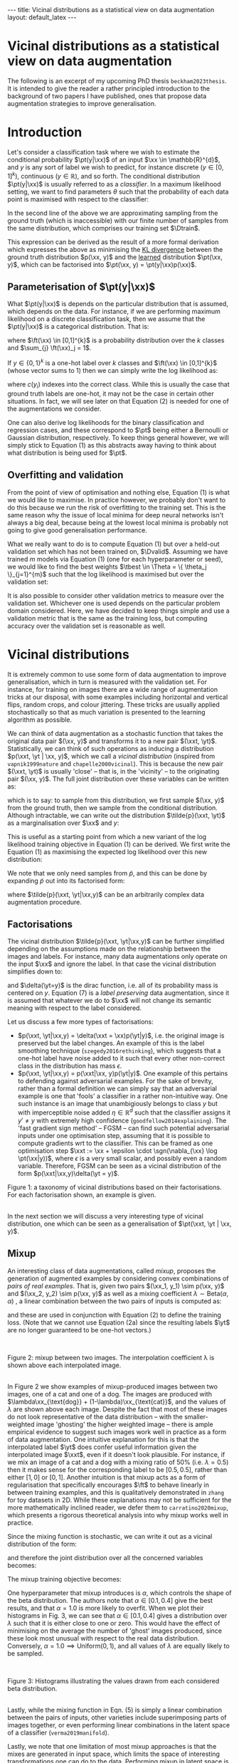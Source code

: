 #+OPTIONS: toc:nil
#+LATEX_HEADER: \newcommand{\xx}{\bm{x}}
#+LATEX_HEADER: \newcommand{\xxt}{\tilde{\bm{x}}}
#+LATEX_HEADER: \newcommand{\yt}{\tilde{y}}
#+LATEX_HEADER: \newcommand{\pt}{p_{\theta}}
#+LATEX_HEADER: \newcommand{\pto}{p_{\theta, \omega}}
#+LATEX_HEADER: \newcommand{\ft}{f_{\theta}}
#+LATEX_HEADER: \newcommand{\argmax}{\text{argmax}}
#+LATEX_HEADER: \newcommand{\Dtrain}{\mathcal{D}_{\text{train}}}
#+LATEX_HEADER: \newcommand{\Dvalid}{\mathcal{D}_{\text{val}}}
#+LATEX_HEADER: \newcommand{\tbest}{\theta^{*}}
#+LATEX_HEADER: \newcommand{\wbest}{\omega^{*}}
#+LATEX_HEADER: \newcommand{\sgn}{\text{sgn}}

#+BEGIN_EXPORT html
---
title: Vicinal distributions as a statistical view on data augmentation
layout: default_latex
---

<h1>Vicinal distributions as a statistical view on data augmentation</h1>

<div hidden>
<!-- This should be consistent with LATEX_HEADER -->
$$\newcommand{\xx}{\boldsymbol{x}}$$ 
$$\newcommand{\xxt}{\tilde{\boldsymbol{x}}}$$
$$\newcommand{\yt}{\tilde{y}}$$
$$\newcommand{\pt}{p_{\theta}}$$
$$\newcommand{\pto}{p_{\theta, \omega}}$$
$$\newcommand{\ft}{f_{\theta}}$$
$$\newcommand{\argmax}{\text{argmax}}$$
$$\newcommand{\Dtrain}{\mathcal{D}_{\text{train}}}$$
$$\newcommand{\Dvalid}{\mathcal{D}_{\text{valid}}}$$
$$\newcommand{\tbest}{\theta^{*}}$$
$$\newcommand{\wbest}{\omega^{*}}$$
$$\newcommand{\sgn}{\text{sgn}}$$
</div>

<div hidden>
<!-- https://commons.wikimedia.org/wiki/File:Cat_November_2010-1a.jpg -->
<!-- https://commons.wikimedia.org/wiki/File:Dog_(Canis_lupus_familiaris)_(5).JPG -->
</div>
#+END_EXPORT

#+TOC: headlines 2

The following is an excerpt of my upcoming PhD thesis =beckham2023thesis=. It is intended to give the reader a rather principled introduction to the background of two papers I have published, ones that propose data augmentation strategies to improve generalisation.

* Introduction

Let's consider a classification task where we wish to estimate the conditional probability $\pt(y|\xx)$ of an input $\xx \in \mathbb{R}^{d}$, and $y$ is any sort of label we wish to predict, for instance discrete ($y \in [0,1]^{k}$), continuous ($y \in \mathbb{R}$), and so forth. The conditional distribution $\pt(y|\xx)$ is usually referred to as a /classifier/. In a maximum likelihood setting, we want to find parameters $\theta$ such that the probability of each data point is maximised with respect to the classifier:

\begin{align}
\tbest & = \argmax_{\theta} \ \mathbb{E}_{\xx,y \sim p(\xx,y)} \log \pt(y|\xx) \tag{1} \\
& \approx \argmax_{\theta} \frac{1}{|\Dtrain|}\sum_{\xx, y \in \Dtrain} \log \pt(y|\xx) \tag{1b}.
\end{align}

In the second line of the above we are approximating sampling from the ground truth (which is inaccessible) with our finite number of samples from the same distribution, which comprises our training set $\Dtrain$. 

This expression can be derived as the result of a more formal derivation which expresses the above as minimising the _KL divergence_ between the ground truth distribution $p(\xx, y)$ and the _learned_ distribution $\pt(\xx, y)$, which can be factorised into $\pt(\xx, y) = \pt(y|\xx)p(\xx)$.

** Parameterisation of $\pt(y|\xx)$

What $\pt(y|\xx)$ is depends on the particular distribution that is assumed, which depends on the data. For instance, if we are performing maximum likelihood on a discrete classification task, then we assume that the $\pt(y|\xx)$ is a categorical distribution. That is:

\begin{align}
\pt(y|\xx) = \text{Cat}(y; p = \ft(\xx)),
\end{align}

where $\ft(\xx) \in [0,1]^{k}$ is a probability distribution over the $k$ classes and $\sum_{j} \ft(\xx)_j = 1$. 

If $y \in \{0, 1\}^{k}$ is a one-hot label over $k$ classes and $\ft(\xx) \in [0,1]^{k}$ (whose vector sums to 1) then we can simply write the log likelihood as:

\begin{align}
\theta^* & = \argmax_{\theta} \ \mathbb{E}_{\xx,y \sim p(\xx,y)} \sum_{i} y_i \cdot \log \ft(\xx)_i \tag{2} \\
& = \argmax_{\theta} \ \mathbb{E}_{\xx,y \sim p(\xx,y)} \log \ft(\xx)_{c(y)}, \ \ \text{(if $y$ is one-hot)} \tag{2a} 
\end{align}

where $c(y_i)$ indexes into the correct class. While this is usually the case that ground truth labels are one-hot, it may not be the case in certain other situations. In fact, we will see later on that Equation (2) is needed for one of the augmentations we consider.

One can also derive log likelihoods for the binary classification and regression cases, and these correspond to $\pt$ being either a Bernoulli or Gaussian distribution, respectively. To keep things general however, we will simply stick to Equation (1) as this abstracts away having to think about what distribution is being used for $\pt$.

** Overfitting and validation

From the point of view of optimisation and nothing else, Equation (1) is what we would like to maximise. In practice however, we probably don't want to do this because we run the risk of overfitting to the training set. This is the same reason why the issue of local minima for deep neural networks isn't always a big deal, because being at the lowest local minima is probably not going to give good generalisation performance.

What we really want to do is to compute Equation (1) but over a held-out validation set which has not been trained on, $\Dvalid$. Assuming we have trained $m$ models via Equation (1) (one for each hyperparameter or seed), we would like to find the best weights $\tbest \in \Theta = \{ \theta_j \}_{j=1}^{m}$ such that the log likelihood is maximised but over the validation set:

\begin{align}
\theta^{*} = \argmax_{\theta \in \Theta} \frac{1}{|\Dvalid|}\sum_{\xx, y \in \Dvalid} \log \pt(y|\xx). \tag{3}
\end{align}

It is also possible to consider other validation metrics to measure over the validation set. Whichever one is used depends on the particular problem domain considered. Here, we have decided to keep things simple and use a validation metric that is the same as the training loss, but computing accuracy over the validation set is reasonable as well.

* Vicinal distributions

It is extremely common to use some form of data augmentation to improve generalisation, which in turn is measured with the validation set. For instance, for training on images there are a wide range of augmentation tricks at our disposal, with some examples including horizontal and vertical flips, random crops, and colour jittering. These tricks are usually applied stochastically so that as much variation is presented to the learning algorithm as possible.

We can think of data augmentation as a stochastic function that takes the original data pair $(\xx, y)$ and transforms it to a new pair $(\xxt, \yt)$. Statistically, we can think of such operations as inducing a distribution $p(\xxt, \yt | \xx, y)$, which we call a /vicinal distribution/ (inspired from =vapnik1999nature= and =chapelle2000vicinal=). This is because the new pair $(\xxt, \yt)$ is usually 'close' -- that is, in the 'vicinity' -- to the originating pair $(\xx, y)$. The full joint distribution over these variables can be written as:

\begin{align}
\tilde{p}(\xxt, \yt, \xx, y) = \tilde{p}(\xxt, \yt|\xx,y)p(\xx,y), \tag{4}
\end{align}

which is to say: to sample from this distribution, we first sample $(\xx, y)$ from the ground truth, then we sample from the conditional distribution. Although intractable, we can write out the distribution $\tilde{p}(\xxt, \yt)$ as a marginalisation over $\xx$ and $y$:

\begin{align}
\tilde{p}(\xxt, \yt) = \int_{\xx, y}\tilde{p}(\xxt, \yt|\xx,y)p(\xx,y) \ d \xx dy.
\end{align}

This is useful as a starting point from which a new variant of the log likelihood training objective in Equation (1) can be derived. We first write the Equation (1) as maximising the expected log likelihood over this new distribution:

\begin{align}
\tbest & := \argmax_{\theta} \ \mathbb{E}_{\xxt,\yt \sim \tilde{p}(\xxt,\yt)} \log \pt(\yt|\xxt) \tag{5}.
\end{align} 

We note that we only need samples from $\tilde{p}$, and this can be done by expanding $\tilde{p}$ out into its factorised form:

\begin{align}
\tbest & := \argmax_{\theta} \ \mathbb{E}_{\xxt,\yt \sim \tilde{p}(\xxt,\yt)} \log \pt(\yt|\xxt) \tag{6}. \\
& = \argmax_{\theta} \ \mathbb{E}_{\xxt,\yt,\xx,y \sim \tilde{p}(\xxt,\yt,\xx, y)} \log \pt(\yt|\xxt) \tag{6b} \\
& = \argmax_{\theta} \ \mathbb{E}_{\xxt,\yt \sim \tilde{p}(\xxt,\yt|\xx,y), \xx, y \sim p(\xx, y)} \log \pt(\yt|\xxt) \tag{6c} \\
& \approx \argmax_{\theta} \frac{1}{|\Dtrain|}\sum_{\xx_i, y_i \in \Dtrain} \log \pt(\yt_i|\xxt_i), \ \, \xxt_i, \yt_i \sim \tilde{p}(\xxt, \yt | \xx_i, y_i), \tag{6d}
\end{align} 

where $\tilde{p}(\xxt, \yt|\xx,y)$ can be an arbitrarily complex data augmentation procedure.

** Factorisations

The vicinal distribution $\tilde{p}(\xxt, \yt|\xx,y)$ can be further simplified depending on the assumptions made on the relationship between the images and labels. For instance, many data augmentations only operate on the input $\xx$ and ignore the label. In that case the vicinal distribution simplifies down to:

\begin{align}
p(\xxt, \yt | \xx, y) = p(\xxt|\xx)p(\yt|y) = p(\xxt|\xx)\underbrace{\delta(\yt=y)}_{\text{preserve label}} \tag{7}
\end{align}

and $\delta(\yt=y)$ is the dirac function, i.e. all of its probability mass is centered on $y$. Equation (7) is a /label preserving/ data augmentation, since it is assumed that whatever we do to $\xx$ will not change its semantic meaning with respect to the label considered.
 
Let us discuss a few more types of factorisations:

- $p(\xxt, \yt|\xx,y) = \delta(\xxt = \xx)p(\yt|y)$, i.e. the original image is preserved but the label changes. An example of this is the label smoothing technique (=szegedy2016rethinking=), which suggests that a one-hot label have noise added to it such that every other non-correct class in the distribution has mass $\epsilon$.
- $p(\xxt, \yt|\xx,y) = p(\xxt|\xx, y)p(\yt|y)$. One example of this pertains to defending against adversarial examples. For the sake of brevity, rather than a formal definition we can simply say that an adversarial example is one that 'fools' a classifier in a rather non-intuitive way. One such instance is an image that unambigiously belongs to class $y$ but with imperceptible noise added $\eta \in \mathbb{R}^{d}$ such that the classifier assigns it $y' \neq y$ with extremely high confidence (=goodfellow2014explaining=). The 'fast gradient sign method' -- FGSM -- can find such potential adversarial inputs under one optimisation step, assuming that it is possible to compute gradients wrt to the classifier. This can be framed as one optimisation step $\xxt := \xx + \epsilon \cdot \sgn(\nabla_{\xx} \log \pt(\xx|y))$, where $\epsilon$ is a very small scalar, and possibly even a random variable. Therefore, FGSM can be seen as a vicinal distribution of the form $p(\xxt|\xx,y)\delta(\yt = y)$. 

#+BEGIN_EXPORT html
<div id="images">
<figure>
<img class="figg" src="/assets/thesis-vicinal-dists/diagram-vicinal.svg" alt="" /> 
</figure>
<figcaption>Figure 1: a taxonomy of vicinal distributions based on their factorisations. For each factorisation shown, an example is given.</figcaption>
<br />
</div>
#+END_EXPORT


In the next section we will discuss a very interesting type of vicinal distribution, one which can be seen as a generalisation of $\pt(\xxt, \yt | \xx, y)$.

** Mixup

An interesting class of data augmentations, called /mixup/, proposes the generation of augmented examples by considering convex combinations of /pairs of real examples/. That is, given two pairs $(\xx_1, y_1) \sim p(\xx, y)$ and $(\xx_2, y_2) \sim p(\xx, y)$ as well as a mixing coefficient $\lambda \sim \text{Beta}(\alpha, \alpha)$ , a linear combination between the two pairs of inputs is computed as:

\begin{align}
\xxt & = \underbrace{\text{mix}(\xx_1, \xx_2; \lambda)}_{\text{mixing function}} = \lambda \xx_1 + (1-\lambda) \xx_2 \ \ \text{(the 'augmented input')}\\
\yt & = \underbrace{\text{mix}(y_1, y_2; \lambda)}_{\text{mixing function}} = \lambda y_1 + (1-\lambda) y_2 \ \ \text{(the 'augmented label'),}\tag{5}
\end{align}

and these are used in conjunction with Equation (2) to define the training loss. (Note that we cannot use Equation (2a) since the resulting labels $\yt$ are no longer guaranteed to be one-hot vectors.)

#+BEGIN_EXPORT html
<div id="images">
<br />
<figure>
<img class="figg" src="/assets/thesis-vicinal-dists/input_mixup.png" alt="" /> 
</figure>
<figcaption>Figure 2: mixup between two images. The interpolation coefficient λ is shown above each interpolated image.</figcaption>
<br />
</div>
#+END_EXPORT

In Figure 2 we show examples of mixup-produced images between two images, one of a cat and one of a dog. The images are produced with $\lambda\xx_{\text{dog}} + (1-\lambda)\xx_{\text{cat}}$, and the values of $\lambda$ are shown above each image. Despite the fact that most of these images do not look representative of the data distribution -- with the smaller-weighted image 'ghosting' the higher weighted image -- there is ample empirical evidence to suggest such images work well in practice as a form of data augmentation. One intuitive explanation for this is that the interpolated label $\yt$ does confer useful information given the interpolated image $\xxt$, even if it doesn't look plausible. For instance, if we mix an image of a cat and a dog with a mixing ratio of 50% (i.e. $\lambda = 0.5$) then it makes sense for the corresponding label to be $[0.5, 0.5]$, rather than either $[1,0]$ or $[0,1]$. Another intuition is that mixup acts as a form of regularisation that specifically encourages $\ft$ to behave linearly in between training examples, and this is qualitatively demonstrated in =zhang= for toy datasets in 2D. While these explanations may not be sufficient for the more mathematically inclined reader, we defer them to =carratino2020mixup=, which presents a rigorous theoretical analysis into why mixup works well in practice.

Since the mixing function is stochastic, we can write it out as a vicinal distribution of the form:

\begin{align}
\tilde{p}_{\text{mix}}(\xxt, \yt | \xx_1, y_1, \xx_2, y_2; \alpha), \tag{6}
\end{align}

and therefore the joint distribution over all the concerned variables becomes:

\begin{align}
\underbrace{\tilde{p}_{\text{mix}}(\xxt, \yt | \xx_1, y_1, \xx_2, y_2; \alpha)}_{\text{vicinal / mixing distribution}}p(\xx_1, y_1)p(\xx_2, y_2). \tag{7}
\end{align}

The mixup training objective becomes:

\begin{align}
& \argmax_{\theta} \frac{1}{|\Dtrain|}\sum_{\xx_i, y_i \in \Dtrain} \log \pt(\yt_i|\xxt_i), \ \, \\
& \text{where } \xxt_i, \yt_i \sim \tilde{p}(\xxt, \yt | \xx_i, y_i, \xx', y'), (\xx', y') \sim \Dtrain. \tag{8}
\end{align}

One hyperparameter that mixup introduces is $\alpha$, which controls the shape of the beta distribution. The authors note that $\alpha \in [0.1, 0.4]$ give the best results, and that $\alpha = 1.0$ is more likely to overfit. When we plot their histograms in Fig. 3, we can see that $\alpha \in [0.1, 0.4]$ gives a distribution over $\lambda$ such that it is either close to one or zero. This would have the effect of minimising on the average the number of 'ghost' images produced, since these look most unusual with respect to the real data distribution. Conversely, $\alpha = 1.0 \implies \text{Uniform}(0,1)$, and all values of $\lambda$ are equally likely to be sampled.

#+BEGIN_EXPORT html
<div id="images">
<br />
<figure>
<img class="figg" src="/assets/thesis-vicinal-dists/mixup-histograms.png" alt="" /> 
</figure>
<figcaption>Figure 3: Histograms illustrating the values drawn from each considered beta distribution.</figcaption>
<br />
</div>
#+END_EXPORT

Lastly, while the mixing function in Eqn. (5) is simply a linear combination between the pairs of inputs, other varieties include superimposing parts of images together, or even performing linear combinations in the latent space of a classifier (=verma2019manifold=). 

Lastly, we note that one limitation of most mixup approaches is that the mixes are generated in input space, which limits the space of interesting transformations one can do to the data. Performing mixup in latent space is a way around that, because the image is being manipulated at a higher level of abstraction than just individual pixels. One of the contributing publications of this thesis is in some work we did that proposed exactly this, but in the context of unsupervised learning.

#+BEGIN_EXPORT html
<div id="images">
<figure>
<br />
<img class="figg" src="https://raw.githubusercontent.com/snu-mllab/Co-Mixup/main/images/figure.png" alt="" /> 
</figure>
<figcaption>Figure 3: a range of different mixing functions: original (input) mixup from Zhang et al; 'CutMix' from Yun et al; and improved variants of them. (Attribution: Kim et al, and reproduced with their permission.)</figcaption>
<br />
</div>
#+END_EXPORT

Figure 2 (attribution: CoMixup =kim2021co=) shows a range of mixing functions defined in input space. The left-most example shown in this figure, /input mixup/, is the algorithm described in Equations (5) and (5b). The second left-most function, /CutMix/, proposes superimposing a random crop of one image on top of another. Lastly, more sophisticated variants of this exist, whose details we defer to =kim2021co=.

** A more general form of vicinal distribution?

What is interesting about mixup is that -- unlike in Eqn. (4) -- the vicinal distribution here is being conditioned on /two/ pairs of $(\xx,y)$ inputs. In principle however, nothing is stopping us from conditioning on any arbitrary collection of pairs, and so mixup in a sense can be thought of as implementing the following vicinal distribution:

\begin{align}
\tilde{p}_{\text{mix}}(\xxt, \yt | \mathbf{X}^{(1,\dots,m)}, \mathbf{Y}^{(1, \dots, m)}), \tag{9}
\end{align}

where $\mathbf{X} =\{ (\xx_i, y_i) \}_{j=1}^{m}$ for $m$ input/output pairs from the ground truth distribution. Since the vicinal distribution $\tilde{p}_{\text{mix}}$  can also internally encapsulate any kind of single-example data augmentation trick, we can think of mixup as actually generalising all of the data augmentation techniques that we've presented so far: if $m = 1$ then we get data augmentation algorithms that operate on a single example, and if $m > 1$ we get mixup-style algorithms. 
#+BEGIN_EXPORT html
<div id="images">
<figure>
<img class="figg" src="/assets/thesis-vicinal-dists/diagram-vicinal-and-mixup.svg" alt="" /> 
</figure>
<figcaption>Figure 4: a taxonomy of vicinal distributions based on their factorisations. For each factorisation shown, an example is given. Compared to Figure 1, we have added mixup at the top of the taxonomy.</figcaption>
<br />
</div>
#+END_EXPORT

* Conclusion 

In conclusion:

- We introduced maximum likelihood training as maximising the log probability of data with respect to a classifier $\pt(y|\xx)$, where the distribution $\pt$ is chosen a-priori depending on the types of labels being dealt with.
- We viewed data augmentation as a kind of probability distribution conditioned on the original $\xx$ and $y$, which can be seen as a /vicinal distribution/ $\tilde{p}(\xxt,\yt|\xx,y)$. The vicinal distribution and the ground truth data distribution $p(\xx,y)$ define together a new /augmented/ data distribution $\tilde{p}(\xxt, \yt)$. While the vicinal distributions originally proposed in =vapnik1999nature= and =chapelle2000vicinal= took the form of Gaussian functions or kernels, here we view them as any kind of arbitrarily complicated stochastic function that perturbs the data, and this naturally includes the kinds of image transformations used in computer vision.
- We introduced mixup and showed that it can be seen as a special form of vicinal distribution, one which generalises the vicinal distribution to instead condition on multiple pairs of inputs. 

* References

- =beckham2023thesis= Beckham, C. (2023). PhD thesis dissertation. (Work in progress.)
- =vapnik1999nature= Vapnik, V. (1999). The nature of statistical learning theory. Springer science \& business media.
- =chapelle2000vicinal= Chapelle, O., Weston, J., Bottou, L\'eon, & Vapnik,
  V. (2000). Vicinal risk minimization. Advances in neural information
  processing systems, 13(), .
- =goodfellow2014explaining= Goodfellow, I. J., Shlens, J., & Szegedy, C. (2014). Explaining and harnessing adversarial examples. arXiv preprint arXiv:1412.6572, (),
- =zhang2017mixup= Zhang, H., Cisse, M., Dauphin, Y. N., & Lopez-Paz, D. (2017). Mixup: beyond empirical risk minimization. arXiv preprint arXiv:1710.09412, (), .
- =verma2019manifold= Verma, V., Lamb, A., Beckham, C., Najafi, A., Mitliagkas, I., Lopez-Paz, D., & Bengio, Y. (2019). Manifold mixup: better
  representations by interpolating hidden states. In , International
  conference on machine learning (pp. 6438–6447). : .
- =beckham2019adversarial= Beckham, C., Honari, S., Verma, V., Lamb, A. M., Ghadiri, F., Hjelm, R. D., Bengio, Y., … (2019). On adversarial mixup resynthesis. Advances in neural information processing systems, 32(), .
- =kim2021co= Kim, J., Choo, W., Jeong, H., & Song, H. O. (2021). Co-mixup:
  saliency guided joint mixup with supermodular diversity. arXiv
  preprint arXiv:2102.03065, (), .
- =yun2019cutmix= Yun, S., Han, D., Oh, S. J., Chun, S., Choe, J., & Yoo,
  Y. (2019). Cutmix: regularization strategy to train strong
  classifiers with localizable features. In , Proceedings of the
  IEEE/CVF international conference on computer vision
  (pp. 6023–6032). : .
- =carratino2020mixup= Carratino, L., Ciss\'e, Moustapha, Jenatton, R., & Vert, J. (2020). On mixup regularization. arXiv preprint arXiv:2006.06049, (), .

